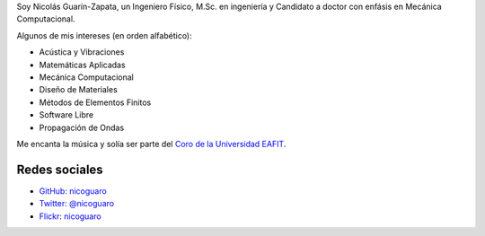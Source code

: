 .. title: Acerca de mí
.. slug: about
.. date: 2017-06-22 19:28:59 UTC-05:00
.. tags:
.. category:
.. link:
.. description:
.. type: text


Soy Nicolás Guarín-Zapata, un Ingeniero Físico, M.Sc. en ingeniería
y Candidato a doctor con enfásis en Mecánica Computacional.

Algunos de mis intereses (en orden alfabético):

- Acústica y Vibraciones
- Matemáticas Aplicadas
- Mecánica Computacional
- Diseño de Materiales
- Métodos de Elementos Finitos
- Software Libre
- Propagación de Ondas

Me encanta la música y solía ser parte del `Coro de la Universidad EAFIT <https://www.youtube.com/user/coroEAFIT/videos>`_.


Redes sociales
--------------

- `GitHub: nicoguaro <https://github.com/nicoguaro>`_

- `Twitter: @nicoguaro <https://twitter.com/nicoguaro>`_

- `Flickr: nicoguaro <https://www.flickr.com/photos/nicoguaro/>`_


.. Twitter widget
  .. raw:: html

      <a class="twitter-timeline"
          href="https://twitter.com/nicoguaro"
          data-widget-id="735901354120581120"
          show-replies="true">
      Tweets by @nicoguaro
      </a>
      <script>
          !function(d,s,id){
              var js,
              fjs=d.getElementsByTagName(s)[0],
              p=/^http:/.test(d.location)?'http':'https';
              if(!d.getElementById(id)){
                  js=d.createElement(s);
                  js.id=id;
                  js.src=p+"://platform.twitter.com/widgets.js";
                  fjs.parentNode.insertBefore(js,fjs);
              }
          }
          (document,"script","twitter-wjs");
      </script>
